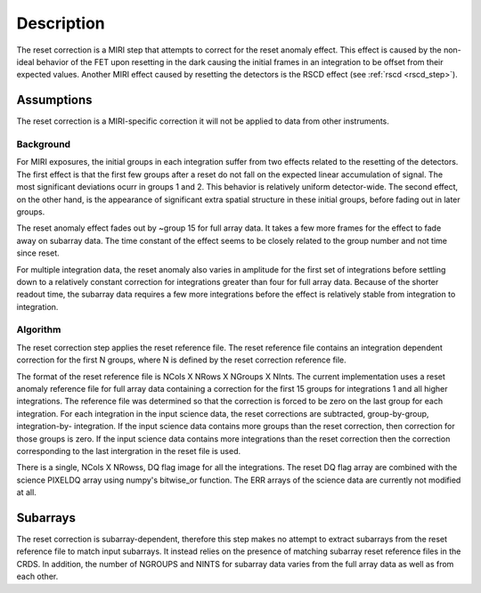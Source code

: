 Description
===========
The reset correction is a MIRI step that attempts to correct
for the reset anomaly effect. This effect is caused by the non-ideal behavior of the FET upon resetting in the dark
causing the initial frames in an integration to be offset from their expected values. Another MIRI effect caused by
resetting the detectors is the RSCD effect (see :ref:`rscd <rscd_step>`). 


Assumptions
-----------
The reset correction is a MIRI-specific correction it will not be applied to data from  other instruments. 



Background
__________

For MIRI exposures, the initial groups in each integration suffer from two
effects related to the resetting of the detectors. The first effect is that the
first few groups after a reset do not fall
on the expected linear accumulation of signal.
The most significant deviations ocurr in groups 1 and 2.
This behavior is relatively uniform detector-wide. The second effect,
on the other hand, is the appearance of
significant extra spatial structure in these initial
groups, before fading out in later groups.

The reset anomaly effect fades out by ~group 15 for full array data. It takes a few more frames
for the effect to fade away on subarray data. The time constant of the effect seems to be closely
related to the group number and not time since reset.

For multiple integration data, the reset anomaly also varies in amplitude
for the first set of integrations before settling down to a relatively
constant correction for integrations greater than four for full array
data. Because of the shorter readout time, the subarray data requires a few
more integrations before the effect is relatively stable from integration
to integration.

Algorithm
_________
The reset correction step applies the reset reference file.
The reset reference file contains an integration dependent
correction for the first N groups, where N is defined by the reset
correction reference file.

The format of the reset reference file is NCols X NRows X NGroups X NInts.
The current implementation uses a reset anomaly reference file for
full array data  containing a correction for the first 15 groups for
integrations 1 and all higher integrations. The reference file
was determined so that the correction is forced to be zero on the last
group for each integration.  For each integration in the input science data,
the reset corrections are subtracted, group-by-group, integration-by-
integration. If the input science data contains more groups than the
reset correction, then correction for those groups is zero. If the
input science data contains more integrations than the reset correction
then the correction corresponding to the last intergration in the reset file
is used.

There is a single, NCols X NRowss, DQ flag image for all the integrations.
The reset DQ flag array  are combined with the science PIXELDQ array using
numpy's bitwise_or function. The ERR arrays of the science data are
currently not modified at all.

Subarrays
----------

The reset correction is  subarray-dependent, therefore this
step makes no attempt to extract subarrays from the reset reference file to
match input subarrays. It instead relies on the presence of matching subarray
reset reference files in the CRDS. In addition, the number of NGROUPS and NINTS
for subarray data varies from the full array data as well as from each other.
